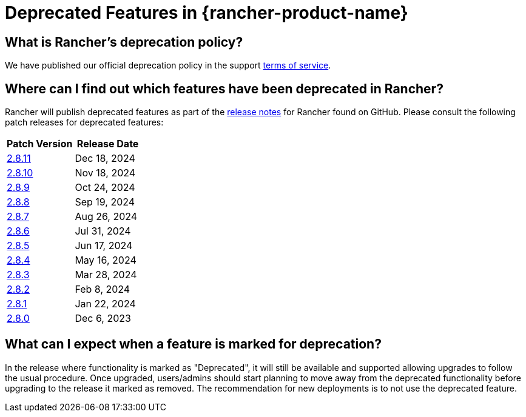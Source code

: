 = Deprecated Features in {rancher-product-name}

== What is Rancher's deprecation policy?

We have published our official deprecation policy in the support https://rancher.com/support-maintenance-terms[terms of service].

== Where can I find out which features have been deprecated in Rancher?

Rancher will publish deprecated features as part of the https://github.com/rancher/rancher/releases[release notes] for Rancher found on GitHub. Please consult the following patch releases for deprecated features:

|===
| Patch Version | Release Date

| https://github.com/rancher/rancher/releases/tag/v2.8.11[2.8.11]
| Dec 18, 2024

| https://github.com/rancher/rancher/releases/tag/v2.8.10[2.8.10]
| Nov 18, 2024

| https://github.com/rancher/rancher/releases/tag/v2.8.9[2.8.9]
| Oct 24, 2024

| https://github.com/rancher/rancher/releases/tag/v2.8.8[2.8.8]
| Sep 19, 2024

| https://github.com/rancher/rancher/releases/tag/v2.8.7[2.8.7]
| Aug 26, 2024

| https://github.com/rancher/rancher/releases/tag/v2.8.6[2.8.6]
| Jul 31, 2024

| https://github.com/rancher/rancher/releases/tag/v2.8.5[2.8.5]
| Jun 17, 2024

| https://github.com/rancher/rancher/releases/tag/v2.8.4[2.8.4]
| May 16, 2024

| https://github.com/rancher/rancher/releases/tag/v2.8.3[2.8.3]
| Mar 28, 2024

| https://github.com/rancher/rancher/releases/tag/v2.8.2[2.8.2]
| Feb 8, 2024

| https://github.com/rancher/rancher/releases/tag/v2.8.1[2.8.1]
| Jan 22, 2024

| https://github.com/rancher/rancher/releases/tag/v2.8.0[2.8.0]
| Dec 6, 2023
|===

== What can I expect when a feature is marked for deprecation?

In the release where functionality is marked as "Deprecated", it will still be available and supported allowing upgrades to follow the usual procedure. Once upgraded, users/admins should start planning to move away from the deprecated functionality before upgrading to the release it marked as removed. The recommendation for new deployments is to not use the deprecated feature.
